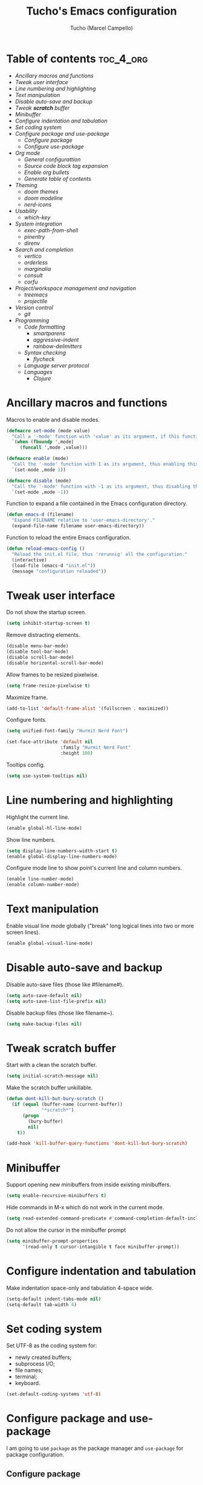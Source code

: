 #+title: Tucho's Emacs configuration
#+author: Tucho (Marcel Campello)

* Table of contents :toc_4_org:
- [[Ancillary macros and functions][Ancillary macros and functions]]
- [[Tweak user interface][Tweak user interface]]
- [[Line numbering and highlighting][Line numbering and highlighting]]
- [[Text manipulation][Text manipulation]]
- [[Disable auto-save and backup][Disable auto-save and backup]]
- [[Tweak *scratch* buffer][Tweak *scratch* buffer]]
- [[Minibuffer][Minibuffer]]
- [[Configure indentation and tabulation][Configure indentation and tabulation]]
- [[Set coding system][Set coding system]]
- [[Configure package and use-package][Configure package and use-package]]
  - [[Configure package][Configure package]]
  - [[Configure use-package][Configure use-package]]
- [[Org mode][Org mode]]
  - [[General configurattion][General configurattion]]
  - [[Source code block tag expansion][Source code block tag expansion]]
  - [[Enable org bullets][Enable org bullets]]
  - [[Generate table of contents][Generate table of contents]]
- [[Theming][Theming]]
  - [[doom themes][doom themes]]
  - [[doom modeline][doom modeline]]
  - [[nerd-icons][nerd-icons]]
- [[Usability][Usability]]
  - [[which-key][which-key]]
- [[System integration][System integration]]
  - [[exec-path-from-shell][exec-path-from-shell]]
  - [[pinentry][pinentry]]
  - [[direnv][direnv]]
- [[Search and completion][Search and completion]]
  - [[vertico][vertico]]
  - [[orderless][orderless]]
  - [[marginalia][marginalia]]
  - [[consult][consult]]
  - [[corfu][corfu]]
- [[Project/workspace management and navigation][Project/workspace management and navigation]]
  - [[treemacs][treemacs]]
  - [[projectile][projectile]]
- [[Version control][Version control]]
  - [[git][git]]
- [[Programming][Programming]]
  - [[Code formatting][Code formatting]]
    - [[smartparens][smartparens]]
    - [[aggressive-indent][aggressive-indent]]
    - [[rainbow-delimitters][rainbow-delimitters]]
  - [[Syntax checking][Syntax checking]]
    - [[flycheck][flycheck]]
  - [[Language server protocol][Language server protocol]]
  - [[Languages][Languages]]
    - [[Clojure][Clojure]]

* Ancillary macros and functions

Macros to enable and disable modes.
#+begin_src emacs-lisp
  (defmacro set-mode (mode value)
    "Call a '-mode' function with 'value' as its argument, if this function exists."
    `(when (fboundp ',mode)
       (funcall ',mode ,value)))

  (defmacro enable (mode)
    "Call the '-mode' function with 1 as its argument, thus enabling this mode."
    `(set-mode ,mode 1))

  (defmacro disable (mode)
    "Call the '-mode' function with -1 as its argument, thus disabling this mode."
    `(set-mode ,mode -1))
#+end_src

Function to expand a file contained in the Emacs configuration directory.
#+begin_src emacs-lisp
  (defun emacs-d (filename)
    "Expand FILENAME relative to 'user-emacs-directory'."
    (expand-file-name filename user-emacs-directory))
#+end_src

Function to reload the entire Emacs configuration.
#+begin_src emacs-lisp
  (defun reload-emacs-config ()
    "Reload the init.el file, thus 'rerunnig' all the configuration."
    (interactive)
    (load-file (emacs-d "init.el"))
    (message "configuration reloaded"))
#+end_src

* Tweak user interface

Do not show the startup screen.
#+begin_src emacs-lisp
  (setq inhibit-startup-screen t)
#+end_src

Remove distracting elements.
#+begin_src emacs-lisp
  (disable menu-bar-mode)
  (disable tool-bar-mode)
  (disable scroll-bar-mode)
  (disable horizontal-scroll-bar-mode)
#+end_src

Allow frames to be resized pixelwise.
#+begin_src emacs-lisp
  (setq frame-resize-pixelwise t)
#+end_src

Maximize frame.
#+begin_src emacs-lisp
  (add-to-list 'default-frame-alist '(fullscreen . maximized))
#+end_src

Configure fonts.
#+begin_src emacs-lisp
  (setq unified-font-family "Hurmit Nerd Font")

  (set-face-attribute 'default nil
                      :family "Hurmit Nerd Font"
                      :height 100)
#+end_src

Tooltips config.
#+begin_src emacs-lisp
  (setq use-system-tooltips nil)
#+end_src

* Line numbering and highlighting

Highlight the current line.
#+begin_src emacs-lisp
  (enable global-hl-line-mode)
#+end_src

Show line numbers.
#+begin_src emacs-lisp
  (setq display-line-numbers-width-start t)
  (enable global-display-line-numbers-mode)
#+end_src

Configure mode line to show point's current line and column numbers.
#+begin_src emacs-lisp
  (enable line-number-mode)
  (enable column-number-mode)
#+end_src

* Text manipulation

Enable visual line mode globally ("break" long logical lines into two or more screen lines).
#+begin_src emacs-lisp
  (enable global-visual-line-mode)
#+end_src

* Disable auto-save and backup

Disable auto-save files (those like #filename#).
#+begin_src emacs-lisp
  (setq auto-save-default nil)
  (setq auto-save-list-file-prefix nil)
#+end_src

Disable backup files (those like filename~).
#+begin_src emacs-lisp
  (setq make-backup-files nil)
#+end_src

* Tweak *scratch* buffer

Start with a clean the scratch buffer.
#+begin_src emacs-lisp
  (setq initial-scratch-message nil)
#+end_src

Make the scratch buffer unkillable.
#+begin_src emacs-lisp
  (defun dont-kill-but-bury-scratch ()
    (if (equal (buffer-name (current-buffer))
               "*scratch*")
        (progn
          (bury-buffer)
          nil)
      t))

  (add-hook 'kill-buffer-query-functions 'dont-kill-but-bury-scratch)
#+end_src

* Minibuffer

Support opening new minibuffers from inside existing minibuffers.
#+begin_src emacs-lisp
  (setq enable-recursive-minibuffers t)
#+end_src

Hide commands in M-x which do not work in the current mode.
#+begin_src emacs-lisp
  (setq read-extended-command-predicate #'command-completion-default-include-p)
#+end_src

Do not allow the cursor in the minibuffer prompt
#+begin_src emacs-lisp
  (setq minibuffer-prompt-properties
        '(read-only t cursor-intangible t face minibuffer-prompt))
#+end_src

* Configure indentation and tabulation

Make indentation space-only and tabulation 4-space wide.
#+begin_src emacs-lisp
  (setq-default indent-tabs-mode nil)
  (setq-default tab-width 4)
#+end_src

* Set coding system

Set UTF-8 as the coding system for:
- newly created buffers;
- subprocess I/O;
- file names;
- terminal;
- keyboard.
#+begin_src emacs-lisp
  (set-default-coding-systems 'utf-8)
#+end_src

* Configure package and use-package

I am going to use ~package~ as the package manager and ~use-package~ for package configuration.

** Configure package

Require ~package~.
#+begin_src emacs-lisp
  (require 'package)
#+end_src

Prevent it from messing with ~init.el~.
#+begin_src emacs-lisp
  (setq package--init-file-ensured t)
  (setq custom-file (emacs-d "custom-file.el"))
  (when (file-exists-p custom-file)
    (load custom-file))
#+end_src

Configure archives.
#+begin_src emacs-lisp
  (add-to-list 'package-archives '("melpa" . "https://melpa.org/packages/"))
  (setq package-archive-priorities '(("melpa" . 20)
                                     ("gnu" . 10)))
#+end_src

** Configure use-package

Require and configure ~use-package~. Enable ~always-ensure~ feature.
#+begin_src emacs-lisp
  (eval-when-compile
    (require 'use-package))

  (use-package use-package

    :ensure nil)

  (use-package use-package-ensure

    :ensure nil

    :after
    (use-package)

    :custom
    (use-package-always-ensure t))
#+end_src

Configure ~bind-key~ (needed to use the ~:bind~ keyword in ~use-package~).
#+begin_src emacs-lisp
  (use-package bind-key

    :ensure nil)
#+end_src

* Org mode

** General configurattion

#+begin_src emacs-lisp
  (use-package org

    :ensure nil

    :hook
    (org-mode . org-indent-mode)

    :custom
    (org-src-window-setup 'current-window)
    (org-special-ctrl-a/e t)
    (org-special-ctrl-k t)
    (org-ctrl-k-protect-subtree t))
#+end_src

** Source code block tag expansion

org-tempo is not a separate package but a module within org that can be enabled. org-tempo allows for '<s' followed by TAB to expand to a begin_src tag. Other expansions available include:

| Typing the below + TAB | Expands to ...                          |
|------------------------+-----------------------------------------|
| <a                     | '#+BEGIN_EXPORT ascii' … '#+END_EXPORT  |
| <c                     | '#+BEGIN_CENTER' … '#+END_CENTER'       |
| <C                     | '#+BEGIN_COMMENT' … '#+END_COMMENT'     |
| <e                     | '#+BEGIN_EXAMPLE' … '#+END_EXAMPLE'     |
| <E                     | '#+BEGIN_EXPORT' … '#+END_EXPORT'       |
| <h                     | '#+BEGIN_EXPORT html' … '#+END_EXPORT'  |
| <l                     | '#+BEGIN_EXPORT latex' … '#+END_EXPORT' |
| <q                     | '#+BEGIN_QUOTE' … '#+END_QUOTE'         |
| <s                     | '#+BEGIN_SRC' … '#+END_SRC'             |
| <v                     | '#+BEGIN_VERSE' … '#+END_VERSE'         |

#+begin_src emacs-lisp
  (use-package org-tempo

    :ensure nil

    :after
    (org))
#+end_src

** Enable org bullets

org-bullets gives us attractive bullets rather than asterisks.
#+begin_src emacs-lisp
  (use-package org-bullets

    :hook
    (org-mode . org-bullets-mode))
#+end_src

** Generate table of contents
#+begin_src emacs-lisp
  (use-package toc-org

    :hook
    (org-mode . toc-org-enable))
#+end_src

* Theming

** doom themes

#+begin_src emacs-lisp
  (use-package doom-themes

    :config
    (doom-themes-visual-bell-config)
    (load-theme 'doom-gruvbox)

    :custom
    (doom-themes-enable-bold t)
    (doom-themes-enable-italic t)
    (doom-gruvbox-dark-variant "hard"))
#+end_src

** doom modeline

#+begin_src emacs-lisp
  (use-package doom-modeline

    :init
    (enable doom-modeline-mode)

    :custom
    (doom-modeline-column-zero-based nil)
    (doom-modeline-position-column-line-format '(" (%l,%c) "))
    (doom-modeline-enable-word-count t))
#+end_src

** nerd-icons

#+begin_src emacs-lisp
  (use-package nerd-icons

    :init
    (unless (find-font (font-spec :family unified-font-family))
      (nerd-icons-install-fonts t))

    :custom
    (nerd-icons-font-family unified-font-family))
#+end_src

* Usability

** which-key

#+begin_src emacs-lisp
  (use-package which-key

    :ensure nil

    :init
    (enable which-key-mode)

    :custom
    (which-key-popup-type 'side-window)
    (which-key-side-window-location 'bottom)
    (which-key-sort-order 'which-key-local-then-key-order)
    (which-key-add-column-padding 4)
    (which-key-max-description-length 40)

    :bind
    ("C-c C-SPC" . which-key-show-top-level))
#+end_src

* System integration

** exec-path-from-shell

#+begin_src emacs-lisp
  (use-package exec-path-from-shell

    :config
    (exec-path-from-shell-initialize))
#+end_src

** pinentry

#+begin_src emacs-lisp
  (use-package pinentry

    :custom
    (epg-pinentry-mode 'loopback)

    :config
    (pinentry-start))
#+end_src

** direnv

#+begin_src emacs-lisp
  (use-package direnv

    :config
    (enable direnv-mode))
#+end_src

* Search and completion

** vertico

#+begin_src emacs-lisp
  (use-package vertico

    :init
    (enable vertico-mode)

    :hook
    (rfn-eshadow-update-overlay . vertico-directory-tidy)

    :bind
    (:map vertico-map
          ("TAB" . minibuffer-complete)
          ("C-<backspace>" . vertico-directory-delete-word)
          ("M-<backspace>" . vertico-directory-delete-word)))
#+end_src

** orderless

#+begin_src emacs-lisp
  (use-package orderless

    :custom
    (completion-styles '(orderless basic))
    (completion-category-overrides '((file (styles basic partial-completion)))))
#+end_src

** marginalia

#+begin_src emacs-lisp
  (use-package marginalia

    :custom
    (marginalia-max-relative-age 0)

    :init
    (enable marginalia-mode))


  (use-package nerd-icons-completion

    :after
    (nerd-icons
     marginalia)

    :config
    (nerd-icons-completion-mode))
#+end_src

** consult

#+begin_src emacs-lisp
  (use-package consult

    :bind
    ("C-c M-x" . consult-mode-command)
    ("C-c h" . consult-history)

    ("C-x b" . consult-buffer)
    ("C-x 4 b" . consult-buffer-other-window)
    ("C-x 5 b" . consult-buffer-other-frame)

    ("M-y" . consult-yank-pop)

    ("M-g g" . consult-goto-line)
    ("M-g M-g" . consult-goto-line)
    ("M-g o" . consult-outline)

    ("M-s l" . consult-line)
    ("M-s k" . consult-keep-lines)
    ("M-s u" . consult-focus-lines)

    (:map minibuffer-local-map
          ("M-s" . consult-history)
          ("M-r" . consult-history)))
#+end_src

** corfu

#+begin_src emacs-lisp
  (use-package corfu

    :custom
    (corfu-cycle t)
    (corfu-preselect 'prompt)
    (tab-always-indent 'complete)

    :bind
    (:map corfu-map
          ("TAB" . corfu-next)
          ("S-TAB" . corfu-previous))

    :init
    (global-corfu-mode))


  (use-package  nerd-icons-corfu

    :after
    (nerd-icons
     corfu)

    :config
    (add-to-list 'corfu-margin-formatters #'nerd-icons-corfu-formatter))
#+end_src

* Project/workspace management and navigation

** treemacs

#+begin_src emacs-lisp
  (use-package treemacs

    :custom
    (treemacs-is-never-other-window t)

    :config
    (treemacs-git-mode 'deferred)
    (enable treemacs-git-commit-diff-mode)

    :bind
    ("M-0" . treemacs-select-window))


  (use-package treemacs-nerd-icons

    :config
    (treemacs-load-theme "nerd-icons"))


  (use-package treemacs-icons-dired

    :hook
    (dired-mode . treemacs-icons-dired-enable-once))


  (use-package treemacs-magit

    :after
    (treemacs
     magit))


  (use-package treemacs-projectile

    :after
    (treemacs
     projectile))
#+end_src

** projectile

#+begin_src emacs-lisp
  (use-package projectile

    :init
    (enable projectile-mode)

    :bind
    (:map projectile-mode-map
          ("C-c p" . projectile-command-map))

    :custom
    (projectile-cleanup-known-projects t)
    (projectile-enable-caching t))
#+end_src

* Version control

** git

#+begin_src emacs-lisp
  (use-package magit

    :bind
    ("C-x g" . magit)
    ("C-x M-g" . magit-dispatch))
#+end_src

* Programming

** Code formatting

*** smartparens

#+begin_src emacs-lisp
  (use-package smartparens

    :hook
    (prog-mode . smartparens-strict-mode)

    :config
    (require 'smartparens-config)

    :bind
    (:map smartparens-mode-map
          ("C-M-f" . sp-forward-sexp)
          ("C-M-b" . sp-backward-sexp)

          ("C-M-n" . sp-beginning-of-next-sexp)
          ("C-M-S-n" . sp-end-of-next-sexp)
          ("C-M-p" . sp-beginning-of-previous-sexp)
          ("C-M-S-p" . sp-end-of-previous-sexp)

          ("C-M-a" . sp-beginning-of-sexp)
          ("C-M-e" . sp-end-of-sexp)

          ("C-M-<down>" . sp-down-sexp)
          ("C-M-S-<down>" . sp-backward-down-sexp)

          ("C-M-<up>" . sp-backward-up-sexp)
          ("C-M-S-<up>" . sp-up-sexp)

          ("C-M-<space>" . sp-mark-sexp)

          ("C-M-<right>" . sp-forward-slurp-sexp)
          ("C-M-<left>" . sp-backward-slurp-sexp)

          ("C-M-S-<right>" . sp-backward-barf-sexp)
          ("C-M-S-<left>" . sp-forward-barf-sexp)

          ("C-M-]" . sp-unwrap-sexp)
          ("C-M-[" . sp-backward-unwrap-sexp)
          ("C-M-r" . sp-rewrap-sexp)

          ("C-M-j" . sp-join-sexp)
          ("C-M-s" . sp-split-sexp)

          ("C-M-t" . sp-transpose-sexp)

          ("C-M-k" . sp-kill-sexp)
          ("C-M-w" . sp-copy-sexp)
          ("C-M-<backspace>" . sp-backward-delete-sexp)
          ("C-M-<delete>" . sp-delete-sexp)
          ("C-M-d" . sp-delete-sexp)

          ("C-S-f" . sp-forward-symbol)
          ("C-S-b" . sp-backward-symbol)
          ("C-S-k" . sp-kill-symbol)
          ("C-S-<backspace>" . sp-backward-delete-symbol)
          ("C-S-<delete>" . sp-delete-symbol)
          ("C-S-d" . sp-delete-symbol)))
#+end_src

*** aggressive-indent

#+begin_src emacs-lisp
  (use-package aggressive-indent

    :hook
    (prog-mode . aggressive-indent-mode))
#+end_src

*** rainbow-delimitters

#+begin_src emacs-lisp
  (use-package rainbow-delimiters

    :hook
    (prog-mode . rainbow-delimiters-mode))
#+end_src

** Syntax checking

*** flycheck

#+begin_src emacs-lisp
  (use-package flycheck

    :init
    (enable global-flycheck-mode))
#+end_src

** Language server protocol

#+begin_src emacs-lisp
  (use-package lsp-mode

    :after
    (direnv)

    :init
    (setq lsp-keymap-prefix "C-c l")

    :config
    (advice-add 'lsp :before #'direnv-update-environment)

    :hook
    (lsp-mode . lsp-enable-which-key-integration)

    :commands lsp)


  (use-package lsp-ui

    :after
    (lsp-mode)

    :bind
    ([remap xref-find-definitions] . lsp-ui-peek-find-definitions)
    ([remap xref-find-references] . lsp-ui-peek-find-references)

    :commands lsp-ui-mode)


  (use-package lsp-treemacs

    :after
    (lsp-mode
     treemacs)

    :custom
    (lsp-treemacs-sync-mode t)

    :commands lsp-treemacs-errors-list)


  (use-package dap-mode

    :after
    (lsp-mode)

    :config
    (enable dap-mode)
    (enable dap-ui-mode)
    (enable dap-ui-controls-mode)
    (enable dap-auto-configure-mode))
#+end_src

** Languages

*** Clojure

#+begin_src emacs-lisp
  (use-package clojure-mode

    :hook
    (clojure-mode . lsp)
    (clojurescript-mode . lsp)
    (clojurec-mode . lsp))


  (use-package cider

    :after
    (clojure-mode)

    :config
    (add-to-list 'auto-mode-alist '("\\.repl\\'" . clojure-mode))

    :hook
    (clojure-mode . cider-mode)
    (cider-mode . cider-enable-flex-completion)
    (before-save . (lambda ()
                     (clojure-sort-ns)
                     (cider-format-buffer)))
    (cider-mode . turn-on-smartparens-strict-mode)
    (cider-repl-mode . turn-on-smartparens-strict-mode)
    (eval-expression-minibuffer-setup . eldoc-mode)
    (eval-expression-minibuffer-setup . turn-on-smartparens-strict-mode)

    :custom
    (cider-enrich-classpath t)
    (cider-save-file-on-load t)
    (nrepl-log-messages t)
    (cider-special-mode-truncate-lines nil)
    (cider-font-lock-dynamically '(macro core function var deprecated))
    (cider-eldoc-display-context-dependent-info t)
    (cider-print-fn 'puget)
    (cider-overlays-use-font-lock t)
    (cider-repl-history-file (expand-file-name ".cider-repl-history" "~"))

    :bind
    (:map cider-repl-mode-map
          ("<return>" . cider-repl-newline-and-indent)
          ("C-<return>" . cider-repl-return)))


  (use-package flycheck-clojure

    :after
    (flycheck
     cider)

    :commands
    (flycheck-clojure-setup)

    :hook
    (after-init . global-flycheck-mode)
    (cider-mode . (lambda ()
                    (setq next-error-function #'flycheck-next-error-function))))


  (use-package clj-refactor

    :after
    (clojure-mode)

    :hook
    (clojure-mode . clj-refactor-mode))


  (use-package hugsql-ghosts

    :hook
    (cider-mode . hugsql-ghosts-install))
#+end_src
